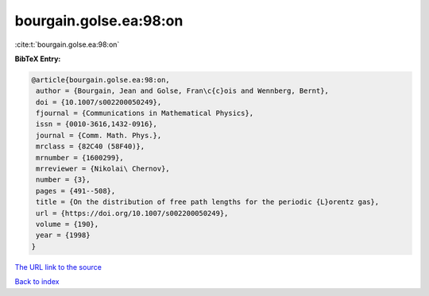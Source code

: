 bourgain.golse.ea:98:on
=======================

:cite:t:`bourgain.golse.ea:98:on`

**BibTeX Entry:**

.. code-block:: bibtex

   @article{bourgain.golse.ea:98:on,
    author = {Bourgain, Jean and Golse, Fran\c{c}ois and Wennberg, Bernt},
    doi = {10.1007/s002200050249},
    fjournal = {Communications in Mathematical Physics},
    issn = {0010-3616,1432-0916},
    journal = {Comm. Math. Phys.},
    mrclass = {82C40 (58F40)},
    mrnumber = {1600299},
    mrreviewer = {Nikolai\ Chernov},
    number = {3},
    pages = {491--508},
    title = {On the distribution of free path lengths for the periodic {L}orentz gas},
    url = {https://doi.org/10.1007/s002200050249},
    volume = {190},
    year = {1998}
   }
`The URL link to the source <ttps://doi.org/10.1007/s002200050249}>`_


`Back to index <../By-Cite-Keys.html>`_

